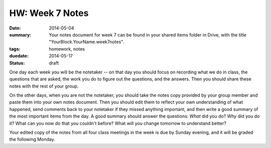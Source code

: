 HW: Week 7 Notes
################

:date: 2014-05-04
:summary: Your notes document for week 7 can be found in your shared items folder in Drive, with the title "YourBlock.YourName.week7notes".
:tags: homework, notes
:duedate: 2014-05-17
:status: draft

One day each week you will be the notetaker -- on that day you should focus on recording what we do in class, the questions that are asked, the work you do to figure out the questions, and the answers.  Then you should share these notes with the rest of your group.

On the other days, when you are not the notetaker, you should take the notes copy provided by your group member and paste them into your own notes document.  Then you should edit them to reflect your own understanding of what happened, send comments back to your notetaker if they missed anything important, and then write a good summary of the most important items from the day.  A good summary should answer the questions: *What* did you do?  *Why* did you do it?  What can you now do that you couldn't before?  What will you change tomorrow to understand better?

Your edited copy of the notes from all four class meetings in the week is due by Sunday evening, and it will be graded the following Monday.



